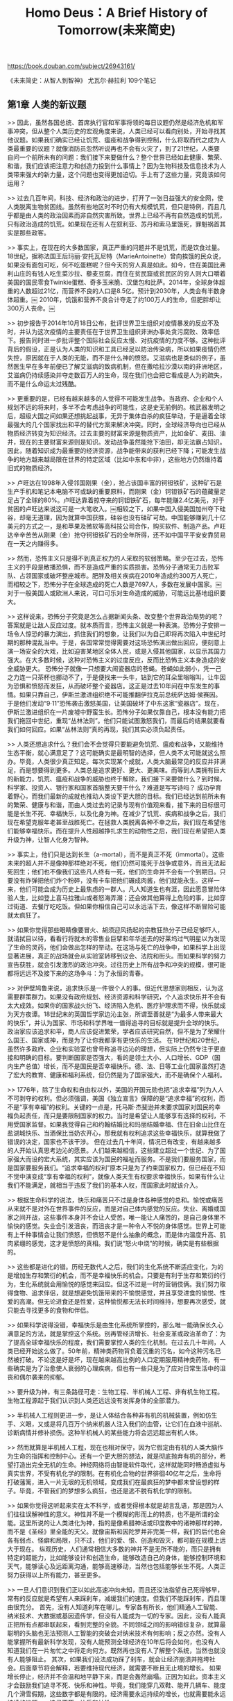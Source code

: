 #+title: Homo Deus：A Brief History of Tomorrow(未来简史)

https://book.douban.com/subject/26943161/

《未来简史：从智人到智神》
尤瓦尔·赫拉利
109个笔记

** 第1章 人类的新议题

>> 因此，虽然各国总统、首席执行官和军事将领的每日议题仍然是经济危机和军事冲突，但从整个人类历史的宏观角度来说，人类已经可以看向别处，开始寻找其他议题。如果我们确实已经让饥荒、瘟疫和战争得到控制，什么将取而代之成为人类最重要的议题？就像消防员忽然听说再也不会有火灾了，到了21世纪，人类要自问一个前所未有的问题：我们接下来要做什么？整个世界已经如此健康、繁荣、和谐，我们应该把注意力和创造力投到什么事情上？因为生物科技及信息技术为人类带来强大的新力量，这个问题也变得更加迫切。手上有了这些力量，究竟该如何运用？

>> 过去几百年间，科技、经济和政治的进步，打开了一张日益强大的安全网，使人类脱离生物贫困线。虽然有些地区时不时仍有大规模饥荒，但只是特例，而且几乎都是由人类的政治因素而非自然灾害所致。世界上已经不再有自然造成的饥荒，只有政治造成的饥荒。如果现在还有人在叙利亚、苏丹和索马里饿死，罪魁祸首其实是那些政客。

>> 事实上，在现在的大多数国家，真正严重的问题并不是饥荒，而是饮食过量。18世纪，据称法国王后玛丽·安托瓦尼特（MarieAntoinette）曾向挨饿的民众说，如果没有面包可吃，何不吃蛋糕呢？但今天的穷人真是如此。如今，住在美国比弗利山庄的有钱人吃生菜沙拉、藜麦豆腐，而住在贫民窟或贫民区的穷人则大口嚼着美国的国民零食Twinkie蛋糕、奇多玉米脆、汉堡包和比萨。2014年，全球身体超重的人数超过21亿，而营养不良的人口是8.5亿。预计到2030年，人类会有半数身体超重。￼ 2010年，饥饿和营养不良合计夺走了约100万人的生命，但肥胖却让300万人丧命。￼

>> 初步报告于2014年10月18日公布，批评世界卫生组织对疫情暴发的反应不及时，并认为这次疫情的主要责任在于世界卫生组织非洲办事处贪污腐败、效率低下。报告同时进一步批评整个国际社会反应太慢、对抗疫情的力度不够。这种批评背后的假设，正是认为人类的知识和工具已经足以防治传染病，所以如果疫情仍然失控，原因就在于人类的无能，而不是什么神的愤怒。艾滋病也是类似的例子，虽然医生早在多年前便已了解艾滋病的致病机制，但在撒哈拉沙漠以南的非洲地区，艾滋病仍持续感染并夺走数百万人的生命，现在我们也会把它看成是人为的疏失，而不是什么命运太过残酷。

>> 更重要的是，已经有越来越多的人觉得不可能发生战争。当政府、企业和个人规划不远的将来时，多半不会考虑战争的可能性，这是史无前例的。核武器发明之后，超级大国之间如果还想挑起战事，无异于集体自杀的疯狂举动，于是逼着全球最强大的几个国家找出和平的替代方案来解决冲突。同时，全球经济导向也已经从物质经济转变为知识经济。过去主要的财富来源是物质资产，比如金矿、麦田、油井，现在的主要财富来源则是知识。发动战争虽然能抢下油田，却无法霸占知识。因此，随着知识成为最重要的经济资源，战争能带来的获利已经下降；可能发生战争的地方越来越局限在世界的特定区域（比如中东和中非），这些地方仍然维持着旧式的物质经济。

>> 卢旺达在1998年入侵邻国刚果（金），抢占该国丰富的钶钽铁矿，这种矿石是生产手机和笔记本电脑不可或缺的重要原料，而刚果（金）钶钽铁矿石的蕴藏量足足占了全球的80%。卢旺达靠着掠夺来的钶钽铁矿石，每年能赚2.4亿美元，对于贫困的卢旺达来说这可是一大笔收入。￼相较之下，如果中国入侵美国加州夺下硅谷，却毫无道理，因为就算中国获胜，硅谷也没有硅矿可劫。中国能够赚到几十亿美元的方式之一，是和苹果及微软等高科技公司合作，购买软件、制造产品。卢旺达辛辛苦苦从刚果（金）抢夺钶钽铁矿石的全年所得，还不如中国平平安安靠贸易在一天之内赚得多。

>> 然而，恐怖主义只是得不到真正权力的人采取的软弱策略。至少在过去，恐怖主义的手段是散播恐惧，而不是造成严重的实质损害。恐怖分子通常无力击败军队、占领国家或破坏整座城市。肥胖及相关疾病在2010年造成约300万人死亡，而相较之下，恐怖分子在全球造成的死亡人数是7697人，多数在发展中国家。￼对于一般美国人或欧洲人来说，可口可乐对生命造成的威胁，可能远比基地组织要大。

>> 这样说来，恐怖分子究竟是怎么占据新闻头条、改变整个世界政治局势的呢？答案就是让敌人反应过度。就本质而言，恐怖主义就是一种表演。恐怖分子安排一场令人惊恐的暴力演出，抓住我们的想象，让我们以为自己即将再次陷入中世纪时期的那种混乱当中。于是，各国常常觉得需要对这场恐怖演出做出回应，便刻意上演一场安全的大戏，比如迫害某地区全体人民，或是入侵其他国家，以显示其国力强大。在大多数时候，这种对恐怖主义的过度反应，反而比恐怖主义本身造成的安全威胁更大。
恐怖分子就像一只想要大闹瓷器店的苍蝇。苍蝇如此弱小，凭一己之力连一只茶杯也挪动不了，于是便找来一头牛，钻到它的耳朵里嗡嗡叫，让牛因为恐惧和愤怒而发狂，从而破坏整个瓷器店。这正是过去10年间在中东发生的事情。如果只靠自己，伊斯兰激进组织绝不可能推翻伊拉克前总统萨达姆·侯赛因。于是他们发动“9·11”恐怖袭击激怒美国，让美国破坏了中东这家“瓷器店”。现在，伊斯兰激进组织在一片废墟中野蛮生长。恐怖分子如果仅靠自己，根本没有能力把我们拖回中世纪，重现“丛林法则”。他们只能试图激怒我们，而最后的结果就要看我们如何回应。如果“丛林法则”真的再现，我们其实必须负起责任。

>> 人类还想追求什么？我们会不会觉得只要能避免饥荒、瘟疫和战争，又能维持生态平衡，就心满意足了？这可能确实是最明智的选择，但人类不太可能就这么照办。毕竟，人类很少真正知足。每次实现某个成就，人类大脑最常见的反应并非满足，而是想要得到更多。人类总是追求更好、更大、更美味。而等到人类拥有巨大的新能力，饥荒、瘟疫和战争的威胁也终于解除，我们接下来要做什么？到时候，科学家、投资人、银行家和国家首脑整天要干什么？难道是写写诗吗？
成功孕育着野心，而我们最新的成就也推动人类设下更大胆的目标。我们已经达到前所未有的繁荣、健康与和谐，而由人类过去的记录与现有价值观来看，接下来的目标很可能是长生不死、幸福快乐，以及化身为神。在减少了饥荒、疾病和战争之后，我们现在希望克服年老甚至战胜死亡。在拯救人类脱离各种不幸之后，我们现在希望他们能够幸福快乐。而在提升人性超越挣扎求生的动物性之后，我们现在希望把人类升级为神，让智人化身为智神。

>> 事实上，他们只是达到长生（a-mortal），而不是真正不死（immortal）。这些未来的超人并不是像神那样绝对不死，他们仍然可能死于战争或意外，而且无法起死回生；他们也不像我们这些凡人终有一死，他们的生命并不会有一个到期日。只要没有炸弹把他们炸个粉碎，没有卡车把他们碾成肉酱，他们就能永生。这样一来，他们可能会成为历史上最焦虑的一群人。凡人知道生也有涯，因此愿意冒险体验人生，比如登上喜马拉雅山或者怒海弄潮；还会做其他算得上危险的事，比如穿过街道、去餐厅吃吃饭。但如果你相信自己可以永远活下去，像这样不断冒险可能就太疯狂了。

>> 如果你觉得那些眼睛像要冒火、胡须迎风扬起的宗教狂热分子已经足够吓人，就请拭目以待，看看行将就木的零售业巨擘和年华逝去的好莱坞过气明星以为发现了生命的灵药，他们会做出怎样的举动。在这场与死亡的战争中，如果科学上出现显著进展，真正的战场就会从实验室转移到议会、法院和街头。而如果科学的努力宣告获胜，就会引发激烈的政治冲突。过往历史上所有战争和冲突的规模，很可能都将远远不及接下来的这场争斗：为了永恒的青春。

>> 对伊壁鸠鲁来说，追求快乐是一件很个人的事。但近代思想家则相反，认为这需要群策群力。如果没有政府规划、经济资源和科学研究，个人追求快乐并不会有太大成效。如果你的国家战火纷飞、经济陷入危机、医疗护理求而不得，快乐就成为天方夜谭。18世纪末的英国哲学家边沁主张，所谓至善就是“为最多人带来最大的快乐”，并认为国家、市场和科学界唯一值得追寻的目标就是提升全球的快乐。政治家应该追求和平，商人应该促进繁荣，学者应该研究自然，但不是为了荣耀什么国王、国家或神，而是为了让你我都享有更快乐的生活。
在19世纪和20世纪，虽然许多政府、企业和实验室也曾号称追寻边沁的理想，但实际上仍然专注于更直接和明确的目标。要判断国家是否强大，看的是领土大小、人口增长、GDP（国内生产总值）增长，而不是国民是否幸福快乐。德、法、日等工业化国家虽然打造了宏大的教育、健康和福利系统，但仍然是为了国家强大，而不是确保个人福利。

>> 1776年，除了生命权和自由权以外，美国的开国元勋也把“追求幸福”列为人人不可剥夺的权利。但必须强调，美国《独立宣言》保障的是“追求幸福”的权利，而不是“享有幸福”的权利。关键的一点是，托马斯·杰斐逊并未要求国家对国民的幸福负起责任，而只是要限制国家的权力。当时是希望让人能够享有选择的权利，不用受国家监督。如果我觉得自己和约翰结婚比和玛丽结婚幸福、住在旧金山比住在盐湖城快乐、当酒保比当奶农开心，那我就有权利追求这些幸福快乐，就算我做了错误的决定，国家也不该干涉。
但在过去几十年间，情况已有改变，有越来越多的人开始认真思考边沁的愿景。人们越来越相信，这些建立超过一个世纪、为了国家强大而设的宏大系统，其实应该为国民的福祉而服务。不是我们要服务国家，而是国家要服务我们。“追求幸福的权利”原本只是为了约束国家权力，但已经在不知不觉中演变成“享有幸福的权利”，就像人类天生有权要求幸福快乐，如果有什么让我们不能满足，就相当于违反了我们的基本人权，而国家此时就该介入。

>> 根据生命科学的说法，快乐和痛苦只不过是身体各种感觉的总和。愉悦或痛苦从来就不是对外在世界事件的反应，而是对自己体内感觉的反应。失业、离婚或国家之间开战，这些事件本身并不会让人受苦。唯一能让人痛苦的，是自己身体里不愉快的感觉。失业会引发沮丧，而沮丧才是一种令人不悦的身体感觉。世界上可能有上千种事情会让我们愤怒，但愤怒不是什么抽象的概念，而是体内温度升高、肌肉紧绷的感觉，这才是愤怒的真相。我们说“怒火中烧”的时候，确实是有些根据的。

>> 这些都是进化的错。历经无数代人之后，我们的生化系统不断适应变化，为的是增加生存和繁衍的机会，而不是幸福快乐的机会。只要是有利于生存和繁衍的行为，生化系统就会用愉悦的感觉来回应。但这不过是一时的营销伎俩。我们努力取得食物、追求伴侣，就是想避免饥饿带来的不愉悦感觉，并且享受进食的愉悦、性爱的高潮。但无论进食还是性爱，这种愉悦都无法长时间维持，想要再次感受，就只能去寻找更多的食物和伴侣。

>> 如果科学说得没错，幸福快乐是由生化系统所掌控的，那么唯一能确保长久心满意足的方法，就是掌控这个系统。别再管经济增长、社会变革或政治革命了：为了提高全球幸福快乐的程度，我们需要掌控人类的生化机制。在过去几十年间，人类已经开始这么做了。50年前，精神类药物背负着沉重的污名，如今这种污名已然被打破。不论这是好是坏，现在越来越高比例的人口定期服用精神类药物，有一些确实是为了治愈使人衰弱的心理疾病，但也有一些只是为了应对日常生活中的沮丧和偶尔袭来的抑郁。

>> 要升级为神，有三条路径可走：生物工程、半机械人工程、非有机生物工程。
生物工程源起于我们认识到人类还远远没有发挥身体的全部潜力。

>> 半机械人工程则更进一步，是让人体结合各种非有机的机械装置，例如仿生手、义眼，又或是将几百万个纳米机器人注入我们的血管，让它们在血液中巡航、诊断病情并修补损伤。这种半机械人的某些能力将会远远超出有机人体。

>> 然而就算是半机械人工程，现在也相对保守，因为它假定由有机的人类大脑作为生命的指挥和控制中心。还有一个更大胆的想法，就是彻底抛弃有机的部分，希望打造出完全无机的生命。神经网络将由智能软件取代，这样就能同时畅游虚拟与真实世界，不受有机化学的限制。在有机化合物的世界徘徊40亿年之后，生命将打破藩篱，进入一片无垠的无机领域，变成我们在最疯狂的梦中都未曾设想的样子。毕竟，不管我们的梦想多么疯狂，也还是逃不脱有机化学的限制。

>> 如果你觉得这听起来实在太不科学，或者觉得根本就是胡言乱语，那是因为人们往往误解神性的意义。神性并不是一个模糊的形而上的特质，也不是所谓的全能。这里所说的让人类进化为神，指的是像希腊神话或印度教中的诸神那样的神，而不是《圣经》里全能的天父。就像宙斯和因陀罗并非完美一样，我们的后代也会各有弱点、怪癖和局限，只不过，他们的爱、恨、创造和毁灭，都可能在规模上远大于现在。
纵观历史，人们通常相信大多数的神并不是无所不能的，而只是拥有特定的超能力，比如能够设计和创造生命，能够改造自己的身体，能够控制环境和天气，能够读心及远距离沟通，能够高速移动，当然也包括能够长生不死。人类正努力获得以上所有能力，甚至更多。

>> 一旦人们意识到我们正以如此高速冲向未知，而且还没法指望自己死得够早，常有的反应就是希望有人来踩刹车，减缓我们的速度。但我们不能踩刹车，而且理由很充分。
首先，没有人知道刹车在哪儿。专家各有所长，他们精通人工智能、纳米技术、大数据或基因遗传学，但没有人能成为一切的专家。因此，没有人能真正把所有点都串联起来，看到完整的全貌。不同领域之间的影响错综复杂，就算最聪明的头脑也无法预测人工智能的突破会对纳米技术有何影响；反之亦然。没有人能掌握所有最新科学发现，没有人能预测全球经济在10年后将会如何，也没有人知道我们在一片匆忙之中将走向何方。既然再也没有人了解整个系统，当然也就没有人能够阻止。
其次，如果我们设法成功踩了刹车，就会让经济崩溃并拖垮社会。后面章节将会解释，若要维持现代经济，就需要不断且无止境的增长。
如果增长停止，经济并不会温和地平静下来，而是会轰然崩塌。正因为如此，资本主义才会鼓励我们追寻不死、快乐和神性。毕竟，我们能穿几双鞋、能开几辆车、能度几个滑雪假期，这些数字都是有限的。经济需要永远持续的增长，也就需要能永远持续的议题——追寻不死、快乐和神性。

>> 而且，既然都做了，为什么不顺便帮孩子再加点儿分？就算对完全健康的人来说，生活已经够辛苦的了，所以如果能让这个小女孩的免疫系统比一般人更强、记忆力比平均水平更高、性格特别开朗，一定会对她有帮助吧？而且，就算你不想对自己的孩子这么做，如果邻居都这么做了怎么办？难道要让孩子输在起跑线上吗？又如果本国政府禁止对婴儿进行基因干预，但某个国家对此毫无限制，于是制造出许多了不起的天才、艺术家和运动员，遥遥领先于全世界，又该怎么办？于是，我们就像这样一小步一小步地走着，等到哪天，就会有孩子的基因类型目录任君选择。

>> 虽然饥荒、瘟疫和战争已经不再普遍，在发展中国家及落后的街区里，仍有几十亿人必须继续面对贫穷、疾病和暴力；然而同时，精英分子可能正要获得永恒的青春、神的能力。这显然并不公平。有人可能会说，只要还有一个孩子死于营养不良，还有一个人死于对抗毒枭的战争，人类就应该专注地解决这些问题。必须等到这些问题真正彻底解决，我们才能把目光转向下一件大事。但历史不是这样发展的。住在宫殿里的人，心中的重要议题永远与住在陋室里的人不同，而就算在21世纪，这一点也不太可能改变。

>> 科学并不只是预测未来。各个领域的学者经常希望拓展人类的视野，因此展现在我们眼前的是全新而未知的未来。历史领域尤其如此。虽然历史学家偶尔也会提出预言（真正实现的很少），但历史研究最重要的目的，其实是让我们意识到一些通常不会考虑的可能性。历史学家研究过去不是为了重复过去，而是为了从中获得解放。

>> 我们每个人都出生在某个特定的历史现实中，受特定的规范和价值观制约，也由独特的经济和政治制度来管理。我们都会觉得自己所处的现实是理所当然的，认为这一切纯属自然、不可避免、无法改变。但我们忘了世界是由一连串的意外事件所创造的，历史不仅塑造了我们的科技、政治和社会，也塑造了我们的思想、恐惧和梦想。“过去”从祖先的坟墓里伸出冰冷的手，掐住我们的脖子，让我们只能看向某个未来的方向。我们从出生那一刻就能感受到这股力量，于是以为这就是自然，是我们不可分割的一部分，也就很少试着挣脱并想象自己的未来还有其他可能性。

>> 研究历史，就是为了挣脱过去的桎梏，让我们能看向不同的方向，并开始注意到前人无法想象或过去不希望我们想象到的可能性。观察让我们走到现在的一连串意外事件，就能了解人类的每个念头和梦想是如何变成现实的，然后我们就能开始以不同的方式思考并编织出不同的梦想。研究历史并不能告诉我们应该如何选择，但至少能给我们提供更多的选项。

>> 同时，草坪也征服了体育界。几千年来，从冰面到沙漠，人类的运动几乎用过所有可能想象到的地表。但在过去两个世纪，足球或网球非常重要的比赛用的都是草地。当然，这是在你有钱的前提下。在里约热内卢的贫民区，巴西足球的下一代还在沙土地上踢着临时的代用球；但到了富裕的郊区，富人的儿子们则是在精心维护的草坪上开心玩耍。

>> 于是，草坪在人们心中成了政治权力、社会地位和经济实力的象征。这也就难怪到了19世纪，新兴中产阶级对草坪也是热烈欢迎。一开始，只有银行家、律师和企业家有钱在自己的私人住所布置这样的奢侈品。等到工业革命使中产阶级扩大，并发明了割草机、自动洒水装置，数百万家庭忽然也能在自家门口种上一片草坪了。于是在美国的郊区，平整漂亮的草坪也从富人阶级的奢侈品转为中产阶级的必需品。
在这之后，郊区的礼拜仪式于是增加了一项。星期天早上做完教堂礼拜，很多人就会悉心修剪家门口的草坪。只要沿着街道走一遭，就能从草坪的大小和维护质量，快速判断出每个家庭的财富和地位。想知道隔壁那户有钱的邻居是不是家里出了问题，再也没有比草坪居然没人管更明显的证据了。除了玉米和小麦之外，草是美国时下最普遍的作物，草坪业（包括植物、肥料、割草机、洒水设备、园丁）每年产值有数十亿美元。

>> 了解了草坪的简短历史，如果现在要设计梦想中的房子，你可能就会再想想究竟要不要有草坪。当然，你还是可以想要一片草坪。然而，你也可以选择甩掉这些欧洲公爵、大资本家甚至辛普森一家给你造成的文化负担，换成日式的枯山水，甚至自己来点儿创新。这正是研究历史最好的理由：不是为了预测未来，而是要摆脱过去，想象另一种命运。当然，我们仍不免受到过去的影响，所以永远不可能得到完全的自由；然而，部分自由总比全无自由要好得多。

** 第2章 人类世

>> 人类祖先并非处心积虑地要消灭猛犸象，而是根本不知道自己的行为会有什么后果。猛犸象等大型动物的灭绝，就进化的时间标准来看十分迅速，但就人类观感而言却是个缓慢的进程。当时人类的寿命不过七八十年，但猛犸象的整个灭绝过程却花了几个世纪。远古的智人可能压根儿就没注意到，每年猎一次猛犸象、每次只猎两三头，竟然会让这些毛茸茸的巨兽就此灭绝。大不了可能某位怀旧的老人家告诉族里的年轻人：“我年轻的时候，猛犸象可比现在多得多啊，乳齿象和大角鹿也一样。当然，那时候的部落酋长也比较诚实，小孩也比较敬老尊贤。”

>> 不幸的是，人类却用各种方式给家畜带来无尽苦难，但同时又能确保家畜永续生存繁衍。这个问题的根源在于，家畜仍然保留着野生动物的种种生理、情感和社交需求，但这对人类的农场来说毫无意义。农民常常无视这些需求，而且不会因此在经济上付出任何代价。动物被锁在狭小的笼子里，角和尾巴被割去剪掉，母幼骨肉分离，而且被有选择地养出畸形。这些动物饱受痛苦，但仍然继续生存繁衍。
这种做法岂不是违反了自然选择最基本的原则？进化论认为，所有本能、冲动、情感的进化都只有一个目的：生存和繁衍。如果是这样，看到家畜这样生生不息，岂不是证明所有需求都得到了满足？猪真的有生存和繁衍之外的“需求”吗？


>> 要把基因传递给下一代，只解决生存问题还不够，还要解决繁衍问题，而这也取决于概率计算。自然选择进化出喜好和厌恶的反应，作为评估繁衍机会的快速算法。美丽的外表意味着成功繁衍后代的概率高。如果有位女人看到某位男人，会想：“哇！他真帅！”雌孔雀看到雄孔雀心想：“我的老天！瞧瞧那尾羽！”这其实都是类似自助饮料机在做的事。光线一从男性身体反射到女性的视网膜上，这几百万年进化而成的无比强大的算法就开始运作了，几毫秒以内，就已经将男性外貌的各种小线索转换为繁衍概率，并得出结论：“这很有可能是个非常健康、有生育能力的男性，有优良的基因。如果我和他交配，我的后代也很可能拥有健康的身体、良好的基因。”当然，这项结论并不会用文字或数字表达出来，而是化成熊熊欲火在体内燃烧。对于雌孔雀或是大多数女性来说，这并不是用纸笔来做的计算，而是一种“感觉”。


>> 狩猎采集者并不觉得自己比其他生物高级，原因就在于他们很少意识到自己会对生态系统造成影响。当时典型的部落大概只有几十人，部落周围却有几千只野生动物，部落能否存活，有赖于理解和尊重这些动物的欲望。负责找食物的人要不断问自己，野鹿想做什么？狮子又会想要什么？否则他们就捕不到鹿，也逃不过狮子的利爪。
但农民却与此相反，他们住在一个由人类梦想及思想控制和塑造的世界。虽然人类仍然逃不脱强大恐怖的天灾（例如台风和地震），但已经不再那么依赖其他动物的想法了。农场上的小伙子很早就懂得怎么骑马、给牛套上犁、鞭打倔强的驴子，以及把羊赶去吃草。每天这样过日子，很容易就会认为这一定是某种自然秩序，或是上天的旨意。

>> 现代科学和工业的兴起，带来了人与动物关系的第二次革命。在农业革命中，人类已经删去了动植物的台词，让泛灵论的这出大戏只剩下人类与神之间的对话。而到了科学革命，连诸神的台词也被删去。现在，整个世界已经成了独角戏。人类独自站在空荡荡的舞台中间自言自语，不用和任何其他角色谈判妥协，不但得到无上的权力，而且不用负担任何义务。破解了物理学、化学和生物学无声的法则之后，现在人类在这些领域可以为所欲为。
远古的猎人到草原上狩猎，会要求野牛的协助，而野牛也有求于猎人。远古的农民希望奶牛产出更多奶，会祈求神的协助，而神也会向农民开出条件。但在雀巢公司的研发部门，穿着白色实验室制服的研发人员想提升奶牛的产奶量，他们的做法是研究遗传基因，而基因不会向他们要求任何回报。
只不过，正如猎人和农民各有自己的神话，研发人员其实也有一套他们相信的神话。他们最有名的神话其实就是无耻地抄袭了知识树和伊甸园的传说，只是把地点搬到英格兰林肯郡的伍尔索普庄园（Woolsthorpe Manor）。根据这个神话，有个牛顿坐在一棵苹果树下，而一颗成熟的苹果就这么掉在他头上。牛顿开始想着，为什么苹果是直直落下，而不是往旁边掉或是向上飞？这个疑问让他发现了万有引力和牛顿运动定律。

>> 然而，一旦现代科学揭开流行病、病原体和抗生素的秘密，工业化的鸡舍、牛栏、猪圈也就成为可能。靠着疫苗、药物、激素、杀虫剂、中央空调系统、自动喂食装置，现在我们能把成千上万的猪、牛、鸡塞进整齐划一的狭小笼子里，用前所未有的效率生产猪肉、牛奶和鸡蛋。
而近年来，随着人类开始重新思考人与动物的关系，这样的做法开始招致越来越多的批评。忽然之间，我们对于所谓低等生物的命运有了前所未有的兴趣，或许也是因为自己快要变成低等生物了？如果计算机程序拥有了超乎人类的智慧、前所未有的能力，我们会不会认为这些程序比人类更重要？举例来说，人工智能会不会利用人类，甚至为了它自身的需求和欲望而杀死人类？如果你认为就算计算机的智能和力量都远超人类，这种事情还是万万不可，那么究竟是什么道理，让人类可以利用或屠杀猪？难道除了有更高的智慧、更大的能力之外，人类还有什么特殊之处让我们与猪、鸡、黑猩猩和计算机程序有所不同？如果觉得人类确实特殊，那么这种特殊究竟从何而来？我们又怎么能够肯定，人工智能永远无法拥有这种特殊之处？而如果觉得人类并不特殊，那么等到计算机超越了人类的智能和力量，又有什么理由说人类生命有特殊价值呢？究竟，人类最早是怎么变得如此聪明、强大的？而非人类的实体又有多大可能将会超过我们？

** 第3章 人类的特质

>> 相对论不会让什么人生气，是因为它并不抵触我们宝贵的信仰。空间和时间究竟是绝对的还是相对的，大多数人压根儿就不在乎。如果你说空间和时间可以弯曲，好啊，请自便。弯就弯吧，关我什么事呢？但相较之下，达尔文却会让我们失去灵魂。如果真去理解进化论，就会发现没有灵魂这件事，而这个想法不只会惊吓到虔诚的基督徒或穆斯林，还会吓到许多一般人。虽然他们不见得有任何明确的宗教信仰，但仍希望每个人都有个一生不变的个人本质，甚至在死后也能保存完好。

>> 字面来看，英文的“individual”（个体、个人）指的就是无法（in-）再分割（divide）的东西。于是，说自己是个“in-dividual”，也就是说我是个完整的个体，而不是由几个独立部分形成的集合。据说这种不可分割的本质就算随着时间过去，也能不增不减、保持原样。我的身体和大脑会不断变化，比如神经元会放电、激素会分泌、肌肉会收缩；我的性格、期望和关系从来不会静止不变，几年或几十年后很有可能完全不同。然而，在一切的最深处，我从出生到死亡都是同一个人，而且我希望能超越死亡。

>> 到底是哪些意识体验构成了心流？主观体验有两个基本特征：感觉和欲望。之所以说机器人和计算机没有意识，是因为虽然它们能力强大，却没有感觉，也没有欲望。机器人可能有电能传感器，在电池快没电时向中央处理器发出信号，让机器人移向插座，自己插上插头充电。但在整个过程中，机器人不会有什么感觉。相对的，快要耗尽能量的人类则会感觉饥饿，渴望停止这种不愉快的感觉。正因为如此，我们才会说人类是有意识的生物，而机器人则不然，逼人工作到因为饥饿和疲惫而崩溃是一种罪，而让机器人工作到电池耗尽却没有任何道德问题。

>> 另一种要抛弃心灵和意识概念的做法，则是从否认其实用性入手，而不是去否认它们的存在。包括丹尼尔·丹尼特和斯坦尼斯拉斯·德哈纳（Stanislas Dehaene）在内的一些科学家，认为所有相关问题都可以从研究大脑活动来解答，完全用不到主观体验的概念。这样一来，科学家就可以再也不必用到“心灵”“意识”和“主观体验”这几个词了。然而到下面的章节我们就会看到，现代政治和道德就是建筑在主观体验的概念之上的，而且讲到各种道德上的困境，很难只用大脑活动的说法来圆满解决。举例来说，虐待或强奸有什么错？如果从纯粹的神经学角度来看，一个人遭到虐待或强奸，不过是脑中出现某些生化反应，某些电子信号从一些神经元传到另一些神经元而已。这有什么关系呢？大多数现代人之所以对虐待和强奸有道德上的质疑，正是因为其中涉及主观体验。如果哪个科学家说主观体验无关紧要，他们面临的挑战就是要在不引用主观体验的情况下，解释为什么虐待或强奸是错的。

>> 图灵测试由英国数学家阿兰·图灵于1950年发明，图灵可以说是计算机时代的奠基者之一。他也是一个同性恋，但当时同性恋在英国属于违法，于是他在1952年被判犯有同性恋行为，并被迫接受化学阉割。两年后，他自杀身亡。图灵测试其实就是复制了每个同性恋男子在1950年英国必须通过的日常测试：你能装成一个异性恋吗？图灵从自己的个人经验就知道，你究竟是谁根本不重要，重要的是别人对你的看法。而根据图灵的看法，未来的计算机就像20世纪50年代的男同性恋者，计算机究竟有没有意识并不重要，重要的是人类会怎么想。

>> 治疗精神疾病的药物就是为了诱发改变，而且不只是改变人类的行为，更要改变人类的感觉。客户找到心理医生，说：“医生，想想办法让我别这么抑郁吧。”他们不是让医生用机械刺激使他们就算心情低落仍然动作灵敏，而是要感觉很开心。如果制药厂觉得用大鼠做实验有助于开发这样的神奇药丸，只有一种可能，就是他们认定了大鼠的行为也带有人类的情感。事实上，这正是各家精神医学实验室认同的前提。

>> 而且，就算桑蒂诺不记得过去，也不会想象未来，难道这就代表它缺乏自我意识吗？毕竟，如果有个人既不忙着回忆过去，也不赶着梦想未来，我们还是会认定他有自我意识。举例来说，妈妈看到自己刚会走路的小宝贝要晃到大马路上了，她可不会先想想过去还是未来，而是会像那头母象一样冲过去救孩子。这种时候，为什么我们不会把对大象的那一套拿来用在她身上，说“妈妈赶去救孩子脱离危险时，其实没有任何自我意识，只是一时的冲动”？
同样，想想年轻情侣第一次约会热吻、士兵冲入猛烈炮火抢救受伤的战友、艺术家激情落笔绘出杰作，这些人都不可能忽然暂停，思考一下过去和未来，但难道这就意味着他们缺乏自我意识，而且比不上那些吹嘘着自己的过去成就和未来计划的政客选举演说？

>> 看来不然，因为翻阅历史，个人的智力和制作工具的能力与人类物种的能力提升并没有直接关系。两万年前的一般智人，智力和制作工具的能力可能都要超过一般现代人的水平。现代学校和雇主虽然经常会测试我们的能力倾向，但不管测出来结果多差，福利国家仍然会保障个人的基本需求。而在石器时代，自然选择会每天24小时测试你，而且在数不尽的测试中，只要有一项不过关，你就可能立刻毙命。然而，虽然我们石器时代祖先制作工具的能力更优秀、头脑更清晰、感觉更敏锐，但两万年前的人类仍然比今天弱小得多。

>> 在这两万年间，人类从原本用石矛头的长矛来猎杀猛犸象，进化到能制造宇宙飞船探索太阳系，并不是因为人的双手变得更灵巧了，也不是因为大脑进化得更大了（事实上，现代人的大脑似乎还小了一些）；￼我们征服世界的关键因素，其实在于让许多人类团结起来的能力。￼如今人类完全主宰地球，并不是因为单个人比单个黑猩猩或狼更聪明，或是手指更灵巧，而是地球上只有智人这个物种能够大规模而灵活地合作。智力和制造工具当然非常重要，但如果人类还没学会如何大规模灵活合作，大脑再聪明、手脚再灵活，到现在也仍然是在敲燧石，而不是撞击铀原子。
如果说合作是关键，那么蚂蚁和蜜蜂早于人类几百万年就已经学会了集体合作，为什么没能早早统治人类？原因在于它们的合作缺乏灵活性。蜜蜂的合作虽然非常复杂，但它们无法在一夜之间彻底改造其社会制度。举例来说，如果蜂巢面临突如其来的威胁或机会，蜜蜂并没有办法把蜂后送上断头台，改制为蜜蜂共和国。

>> 历史已经提供充分证据，点出大规模合作的极端重要性。胜利几乎永远属于合作更顺畅的一方；这不只适用于人与动物的争斗，也适用于人与人之间的冲突。因此，罗马之所以征服希腊，不是因为罗马人的脑子更大或制造工具的技术更先进，而是因为他们的合作更有效。纵观历史，纪律严明的军队就是能击败散兵游勇，志同道合的精英就是能主导无序大众。例如在1914年，为数仅300万的俄国贵族、官员和商人就能作威作福，控制超过1.8亿农民和工人。俄国精英熟知如何合作守卫其共同利益，但那1.8亿平民却无法有效动员。事实上，那些精英有一大部分的努力重点，正是要确保这1.8亿底层民众无法学会合作。

>> 最后通牒博弈影响深远，不仅动摇了古典经济学理论，也建立起近几十年最重要的一项经济学发现：智人的行事并不是依照冷冰冰的数学逻辑，而是根据有温度的社交逻辑。我们受情感控制。如前文所说，这些情感实际上都是非常复杂的算法，反映出远古狩猎采集部落的社会机制。如果在3万年前我帮你抓了一只野鸡，你却只分给我一只鸡翅，我可不会对自己说：“还有一只鸡翅，总比什么都没有好。”我的进化算法就会快速运转，让肾上腺素和睪酮流向全身、血液沸腾，然后在地上重重一跺脚，发出怒吼。短期来说，我可能得饿肚子回来，甚至还会挨上一两拳。但长期来说这是有好处的，因为你以后别想再坑我。我们会拒绝不公平的方案，因为如果在石器时代，温和接受一切要求就只能等死。

>> 这个滑稽的实验（可以上YouTube观看）和最后通牒博弈，让很多人以为灵长类动物就是天生有道德观，而平等是种普遍、永恒的价值取向。人类天生就是平等主义者，而不平等的社会必会招致怨恨和不满，绝不可能运作顺畅。
真是这样吗？这些理论应用在黑猩猩、卷尾猴和小型狩猎采集部落或许很合适。在实验室里对一小群人做测试，也不会有什么问题。然而，一旦观察芸芸众生的行为，就会看到一个全然不同的现实。大多数的人类王国和帝国都极度不平等，但其中许多国家的稳定和效率却好得出奇。在古埃及，法老王可以躺在舒适的垫子上，住的是凉爽而豪华的宫殿，穿的是金凉鞋和镶满宝石的外衣，由美丽的女仆剥好甜甜的葡萄放进他嘴里。通过敞开的窗户，他可以看到农民在田里工作，穿的是肮脏的破衣服，头上顶着无情的太阳，回家能有一根黄瓜吃就已经是天大的幸福。然而，农民很少起身反抗。

>> 这样的威胁和承诺通常都能成功创造稳定的阶级制度和民众合作网络，但前提是民众相信自己是在顺应不可避免的自然法则，或是神的旨意，而不只是听命于另一个人。所有的大规模人类合作，到头来都是基于我们想象的秩序。这一套又一套的规矩，虽然只存在于我们的想象之中，我们却会认为这就像重力一样真实而不可侵犯。“向天神献上十头牛，就会下雨；孝顺父母，就会上天堂；如果不相信我说的话，你就会下地狱。”只要智人住在相信同样一套故事的地方，就会遵守一样的规矩，于是不仅很容易预测陌生人会有什么行为，也很方便组织大规模合作的网络。智人也常常用可见的标记（例如头巾、胡子或西装）来代表“你可以信任我，因为我跟你信的故事是一样的”。但我们那些黑猩猩堂兄弟无法创造并传播这样的故事，因此无法大规模合作。

>> 多数人以为，现实只有客观或主观两种，没有第三种可能。于是，只要他们说服自己某件事并非出于自己的主观感受，就贸然认为这件事必然属于客观。如果有那么多人相信上帝，如果钱确实能让世界运转，如果民族主义会发动战争，也会建立帝国，那么这一切一定不只是我个人的主观信念。也就是说，上帝、金钱和国家一定是客观的现实啰？
然而，现实还有第三个层次：互为主体（intersubjective）。这种互为主体的现实，并不是因为个人的信念或感受而存在，而是依靠许多人类的沟通互动而存在。历史上有许多最重要的驱动因素，都具有互为主体的概念。比如金钱并没有客观价值，1美元不能吃、不能喝，也不能拿来穿。但只要有几十亿人都相信它的价值，你就可以拿它来买吃的、买喝的、买穿的。如果有位面包师忽然不再相信美元了，不愿意让我用这张绿色的纸换他的面包，也没什么关系，只要再走几条街，就有另一家超市可买。然而，如果超市的收银员、市场的小贩、购物商场的销售员一律拒绝接受这张纸，美元就会失去价值。当然，这些绿色的纸张还是存在，但它们已经再无用处。

>> 能够创造出互为主体的实体，这种能力不仅让人与其他动物有所不同，也让人文科学与生命科学出现分歧。历史学家希望了解神、国家这种互为主体的实体如何发展，但生物学家很难认同这类事物的存在。有些人认为，如果我们能解开遗传密码、弄明白大脑里的每个神经元，就能知道人类所有的秘密。毕竟，如果人类没有灵魂，如果所有思想、情感和感觉都只是生化算法，那么为什么生物学无法解释人类社会的变幻莫测？从这个角度来看，十字军东征就是由进化压力导致的领土争端，而英格兰骑士前往圣地征伐萨拉丁，其实就像一个狼群想抢下隔壁狼群的势力范围。
相反，人文科学强调互为主体的实体，认为其重要性不亚于激素和神经元。要用历史的方式思考，也就意味着要给想象中的故事赋予实际的力量。当然，历史学家不会忽视气候变化和基因突变等客观因素，但他们更重视那些人们发明并信以为真的故事。朝鲜与韩国之所以如此不同，并不是因为平壤居民和首尔居民基因不同，也不是因为北边气候较冷，山较多，而是因为南北双方相信的是截然不同的两套故事。

** 第4章 虚构的力量

>> 了21世纪，新科技可能会让这些虚构故事更为强大。为了了解我们的未来，就必须回顾耶稣基督、法兰西共和国和苹果公司等的故事，看看它们究竟如何得到了如此强大的力量。人类认为自己创造了历史，但历史其实是围绕着各种虚构故事展开的。单一人类个体的基本能力，从石器时代以来并没有多大改变，真要说有什么改变，也可能只是在衰退。但是各种虚构故事的力量在增强，它们推动了历史，让我们从石器时代走到了硅时代。

>> 神不会死，也没有后代争夺遗产，于是就累积了越来越多的财富和权力。越来越多的苏美尔人发现自己成了神的员工，拿着神的贷款，种着神的土地，也向神纳税。就像现在有人是谷歌公司的员工，有人是微软公司的员工；在古代的乌鲁克，可能某个人是水神恩基的雇员，而他的邻居则在伊南娜（Inanna）女神的手下。恩基和伊南娜的神庙刻画了乌鲁克的地平线，神的标志也出现在建筑物、商品和衣服上。对苏美尔人而言，恩基和伊南娜再真实不过了，就像我们眼中的谷歌和微软一样真实。与先前石器时代的鬼魂和神灵相比，苏美尔的神已经是非常强大的实体。

>> 如果苏美尔的诸神让我们想起现代公司的品牌，那么像法老这种“活神”就像是现代的个人品牌，如埃尔维斯·普雷斯利（Elvis Presley，猫王）、麦当娜（Madonna）或贾斯汀·比伯（Justin Bieber）。和法老一样，猫王有着生物的躯体，也有着生物的需求、欲望和情感，猫王得吃、得喝，也得睡。但猫王绝不只是一个生物体而已，他也像法老一样，是一个故事、一个神话和一个品牌，因此，品牌的价值要远高于生物体的价值。在猫王的一生中，这个品牌通过卖唱片、门票、海报和版权赚了数百万美元。但在所有的必要工作里，只有一小部分真正需要猫王这个生物体，绝大多数都是由经纪人、律师、制作人和秘书组成的团队完成。因此，就算生物的猫王已然去世，这个品牌仍然可以运转。即使到今天，歌迷还是可以购买猫王的海报和专辑，广播电台还要支付播放版税，每年也还是有超过50万的歌迷如朝圣般涌向田纳西州孟菲斯的猫王家宅——雅园（Graceland）。

>> 虽然从文字历史中处处可见这样的悲剧，但对于更有效率的行政管理来说还是利大于弊，至少从政府的角度看来是如此。没有统治者能够抵挡得住文字改变现实的诱惑，而如果因此导致灾难，补救的办法似乎也就是写出更多的备忘录，发布更多的准则、告示和命令。
我们可能觉得书面文字只是用来温和地描述现实，但它却逐渐变得威力无穷，因为它能够重塑现实。如果官方报告与客观现实有所冲突，最后让步的往往是现实。只要和税务机关、教育体系或其他烦冗的官僚机构打过交道，你就知道几乎没人在意真相，表格上写的反而才更重要。

>> 现代教育系统也有许多现实向文字低头的例子。如果我要量自己桌子的宽度，要用哪个度量衡单位无关紧要。不管它是200厘米还是78.74英寸，桌子的宽度并不会有所改变。但如果是官僚体系要衡量人的时候，用哪个标准差别就很大了。学校一旦开始用说一不二的分数来评估学生，数百万学生和教师的生活就会发生戏剧性的变化。分数是历史相对晚一些的发明。狩猎采集者从来不需要用标记来评估自己的成就，甚至在农业革命几千年后，也很少有教育机构会使用精确的分数。到了年终，某个中世纪的补鞋学徒并不会收到一张纸，说他的鞋带技术拿了个A，但鞋扣技术只有C–。在莎士比亚时代，牛津大学的毕业生离开学校时只有两种可能，即拿到学位或是没拿到学位，没人想过要给某个学生74分、另一个学生88分这种事。￼

>> 虚构故事能让人类更容易合作，但代价在于，这些虚构故事同时也会决定我们合作的目标。因此，我们可能拥有非常复杂的合作制度，却只是为了服务于虚构的目标和利益。这样一来，虽然整个制度看起来运转良好，但出发点可能只是这个制度的标准。

>> 法老时代的埃及是当时最强大的王国，但对于底层的农民来说，强大的国力只代表着他们要缴税、要服劳役，并不代表能得到医疗或社会保障服务。
此等缺憾并非埃及独有。无论是中国历代、伊斯兰帝国还是欧洲各个王国，虽然都是成就斐然，但就算到了公元1850年，一般人的生活比起远古狩猎采集者仍然不见得更好，而且实际上可能更糟。1850年，不管是中国的农民还是曼彻斯特工厂里的劳工，工时都比狩猎采集者更长，工作对身体的负担更重，对心理的压力也更大；他们的饮食比远古更不均衡，卫生条件更为落后，而传染病则更为常见。

>> 人类合作网络评价自我时，常常用的就是自己发明的标准，屡获好评也就毫不意外。特别是以虚构实体之名（例如神、国家和公司）而建立的人类网络，自然也就是从虚构实体的角度来判断是否成功。这样一来，宗教的成功就在于信众彻底遵循神的旨意，国家的成功就在于提升国家的利益，企业的成功就在于钱财滚滚而来。
因此，评价任何人类网络的历史时，建议可以经常暂停一下，改从真实实体的视角来看待事物。怎么知道某个实体是否真实？答案很简单，只要问问自己“它是否会感觉痛苦”就行了。放火烧了宙斯的神庙，宙斯并不会感觉痛苦；欧元贬值，欧元不会感觉痛苦；银行破产，银行不会感觉痛苦；国家在战争中遭到失败，国家也不会真正感觉痛苦。这些实体，都只是比喻。然而，如果是士兵在战争中受伤，他确实会感觉痛苦；饥饿的农民没有食物可吃，会感觉痛苦；母牛被迫与新生小牛分离，会感觉痛苦。这些实体，则属于真实。

** 第5章 科学与宗教之争

>> 自由主义者或其他现代信仰的追随者并不喜欢自己相信的系统被称为宗教，原因就在于他们总觉得宗教就是迷信以及对超自然力量的信仰。如果你说他们是宗教信徒，他们可能会觉得你在指责他们盲目地做着白日梦。但事实上，这种说法只意味着他们相信某些道德法则系统，认为这些法则虽然不是人类发明的，但人类仍然需要遵守。据我们所知，所有人类社会都有此类信仰。每个社会都会告诉其成员，他们必须服从一些高于人类的道德法则；而如果违反这些法则，就会导致灾难。

>> 为什么说这样的过程有“灵性”？这是古代二元论宗教的遗产。二元论相信有两个神，一善一恶，善神创造了纯洁而永恒的灵魂，住在一个灵性而充满幸福的世界；恶神（有时称为撒旦）则创造了另一个由物质构成的世界。撒旦不知道怎样才能让自己创造的事物永续，因此在物质的世界里，一切终将腐败瓦解。为了将自己创造的瑕疵品赋予生命，撒旦就会诱惑来自纯洁灵性世界的灵魂，再将灵魂关在物质的身体里，这就成了人：一个美好而灵性的灵魂，被困在邪恶而物质的身体里。而由于灵魂的监狱（也就是身体）会衰老死亡，撒旦就必须不断用各种肉体的欢愉来诱惑灵魂，其中最重要的就是食物、性和权力。等到身体终于回归尘土、让灵魂有机会逃回灵性世界时，对肉体欢愉的渴望就会诱惑它再次回到另一个物质的身体里。于是，灵魂就这样从一个身体转移到另一个身体，虚耗光阴，追求食物、性和权力。

>> 这种旅程与宗教有根本的差异，因为宗教要巩固世俗秩序，但灵性要逃离世俗秩序。通常，灵性的流浪者最重要的义务之一，就是挑战各大宗教的信仰和惯例。佛教禅宗就曾说“逢佛杀佛”，讲的是在灵性的道路上，如果发现佛教已经落入僵化、固定的窠臼，就必须连这些一起摆脱。
对宗教来说，灵性是一种危险的威胁。宗教通常会努力避免信众踏上追求灵性之旅，而许多宗教系统所面对的挑战也不是来自那些追求食物、性和权力的普通人，而是来自那些追求灵性和真实、无法用陈词滥调打发的人。正因为如此，推动新教徒反抗天主教会权威的，并非坚持享乐主义的无神论者，而是一个虔诚而苦修的修士——马丁·路德。路德对于生命有许多存在主义的疑惑，希望得到解答，而且他拒绝接受教会用各种礼仪、仪式和契约给出的答案。

>> 从历史的观点来看，灵性之旅总是以悲剧收场，因为这是一条孤独的道路，只适合个人，而不适合整个社会。人类要合作，就不能只有问题，而是需要坚定的答案。推倒某些荒谬的宗教制度，往往又促成了新的宗教制度的建立。这种事情曾发生在二元论者身上，他们的灵性之旅就变成了新的宗教制度的建立；这种事情也发生在马丁·路德身上，他挑战了天主教会的法则、制度和仪式后，却发现自己正在写下新的法则、建立新的制度、发明新的仪式；甚至连佛陀和耶稣也未能幸免，在坚持追求真理的路上，他们颠覆了传统印度教和犹太教的法则、仪式和制度，但到头来，以他们之名却建立起更多的法则、仪式和制度。

>> 更重要的是，科学如果想要打造出可行的人类制度，必然需要宗教协助。虽然科学家能够研究世界如何运转，却没有科学方法告诉我们人类该做些什么。科学告诉我们，人类没有氧气就无法生存，然而，我们是否能用窒息来处死罪犯呢？能够回答这种问题的并非科学，唯有宗教。

>> 宗教最在乎的其实是秩序，宗教的目的就是创造和维持社会结构；而科学最在乎的则是力量，科学的目的是通过研究得到力量，以治疗疾病、征伐作战、生产食物。就个人而言，科学家和神职人员可能很在意真理；但就整体而言，科学和宗教对真理的喜好远不及秩序和力量。因此，两者一拍即合。对于真理毫不妥协的追求，其实是一次灵性之旅，在宗教或科学机构之内却很少见。
因此，对于现代历史更准确的一种看法，其实是科学与特定宗教（也就是人文主义）达成协议的过程。现代社会相信人文主义教条，而科学的用途不是为了质疑这些教条，而是为了实现这些教条。就算在21世纪，也不太可能有纯粹的科学理论取代人文主义教条，但让两者目前携手同行的契约可能会瓦解，取而代之的是科学与其他后人文主义宗教之间截然不同的契约。

** 第6章 与“现代”的契约

>> 如果发生什么可怕的事，比如战争、瘟疫或干旱，大家还是能安慰自己说：“我们都是在一场宇宙大戏里扮演着自己的角色，这一切都是神或自然法则的旨意。虽然我们不知道脚本，但可以放心，一切事情的发生都有其目的。就算是可怕的战争、瘟疫或干旱，也都是某个更伟大计划里的场景。而且，我们知道这位剧作家值得信赖，故事的最后一定有个美好而有意义的结局。因此，就算发生了战争、瘟疫或干旱，也都是为了最后的美好结局；就算现在看不到，来世总会等到的。”

>> 现代文化则不再相信有这种伟大宇宙计划的存在。我们并不是活在超脱日常生活的戏剧之中，生活没有剧本、没有剧作家、没有导演、没有制片人，而且，也没有意义。就我们目前最先进的科学所知，整个宇宙就是个盲目而没有目的的过程，充满各种杂音和愤怒，但这些都毫无意义。我们只是在一个行星上占据着再小不过的一点位置，存在着再短不过的一段时间，如麦克白所说的那个可悲演员，在台上得意或失意了一会儿，就再也悄无声息。

>> 投入更多研究资金，就能促进技术突破、加速科技进步。新科技会促进经济增长，而经济增长又能为科学研究投入更多资金。时间每过去10年，我们就能享受到更充足的食物、更快速的交通工具和更有效的药物。总有一天，我们会累积足够多的知识和先进的技术，也能够发明各种灵丹妙药，让人青春永驻、快乐幸福，而且这一切将不会有什么神灵前来阻挡。
于是，这份现代契约对人类形成巨大的诱惑，但也伴随着巨大的威胁。“无所不能”似乎唾手可得，但在我们脚下却有一个完全虚无的深渊。具体而言，现代生活就是在一个没有意义的宇宙里不断追求更多的力量。现代文化的力量是历史上最强的力量，而且还在不停研究、发明、发现与增长。同时，现代文化也比以往任何文化感受到了更大的存在性焦虑。

>> 相反，现代性的理念基础是：经济增长不仅有可能，而且还绝对必要。虽然祈祷、行善和冥想能带来心灵的安慰和启发，但想解决饥荒、瘟疫和战争等问题，唯一的方法就是增长。“现代性”的基本信条可以总结为一个简单的想法：“如果想解决问题，可能就需要拥有更多；为了拥有更多，就要生产更多。”

>> 于是，经济增长就成了几乎所有现代宗教、意识形态和社会运动共同关注的重点。例如，苏联雄心勃勃的五年计划对增长的迷恋丝毫不亚于美国的强盗资本家；基督徒和穆斯林都相信天堂，只是对于实现路径有所异议；冷战时期美苏两国都相信能够通过经济增长在地球上创造天堂，他们只是对该用什么方法有所异议。
在今天，不论是印度教复兴主义者、虔诚的穆斯林、日本民族主义者还是中国共产党，虽然可能各自宣称不同的价值观和目标，但他们都同样相信，实现这些目标的关键就在于经济增长。例如，虔诚的印度教徒纳伦德拉·莫迪之所以能在2014年当选为印度总理，主要在于他成功促进了家乡古吉拉特邦的经济增长，许多人认为只有他才能让印度低迷的经济起死回生。类似的观点也让伊斯兰主义者雷杰普·塔伊普·埃尔多安自2003年起在土耳其掌权至今。其所属政党名为“正义与发展党”，就是强调对经济发展的承诺，而埃尔多安政府也确实在十多年间维持着令人佩服的经济增长率。
至于日本首相——民族主义者安倍晋三，自2012年上台，承诺将挽救日本沉寂20年的经济困局，其措施大胆而不寻常，有“安倍经济学”之称。
与此同时，中国共产党一方面坚持马列主义，另一方面实践着邓小平的名言：发展才是硬道理；不管白猫黑猫，抓到老鼠就是好猫。简而言之就是：全力以赴推动经济增长。
至于新加坡这个极其务实的城市国家，更进一步实践了这种思维，让部长的薪资与国家GDP挂钩。新加坡经济增长，政府部长就能加薪，仿佛这才是工作唯一的重点。￼

>> 北京的污染状况已经相当严重，有时民众必须避免户外活动，有钱人会花几千美元安装室内空气净化系统，更有一些超级富豪甚至连自家院子都会装上保护设施。2013年，北京的一些贵族学校甚至斥巨资在网球场及运动场地盖起了巨大的圆顶帐篷，其他学校也纷纷跟进。中国空气净化市场发展蓬勃。至于大多数北京居民，自己当然不可能负担得起这样的奢侈品，也无法把孩子送到国际学校。

>> 人类发现自己陷入了双重竞赛。一方面，我们认为必须加快科技进步和经济增长的步伐。10亿中国人和10亿印度人都希望过上像美国中产阶级一样的生活，而如果美国人还是开着SUV（运动型多用途汽车）、逛着购物中心，他们实在找不到有什么理由不去全力追求梦想。另一方面，我们又必须能在生态世界末日前悬崖勒马。每年，处理这种双重竞赛的挑战都会越来越艰巨，因为只要在德里贫民区的居民更接近美国梦一步，都是在把地球进一步推向末日的边缘。

>> 我们责怪自己、责怪老板、责怪贷款、责怪政府、责怪学校，但罪魁祸首其实不是他们，而是这份现代契约，即我们在出生的那一天就已然签字画押的契约。在前现代的世界里，人类就像是在职级系统里的低级别职员，每天只要一打完卡，就只需等着别人去做点什么事；但到了现代，人类自己成了需要承担责任的老板，也就时刻感受到压力。

>> 于是，这份现代契约承诺给我们前所未有的力量，而且也确实实现了，但代价是什么呢？为了换取力量，这份契约要求我们放弃意义。这种令人心寒的要求，人类该如何应对？遵守要求，可能会带来一个黑暗的世界，丧失道德、美学或同理心。但从目前的事实看，人类不仅比过去任何时候都更有力量，而且也更为和平，合作也更为愉快。人类是怎么做到的？在一个没有神、没有天堂、没有地狱的世界上，道德、美丽甚至同理心，是如何保存下来并且发展蓬勃的呢？

** 第7章 人文主义革命

>> 正是人文主义，让人类摆脱了人生无意义、存在无依据的困境。人文主义这个革命性的新教条，在过去几个世纪征服了世界。人文主义宗教崇拜人性，期望由“人类”来扮演上帝在基督教或真主在伊斯兰教中扮演的角色，或自然法则在佛教和道教中扮演的角色。传统认为，是伟大的宇宙计划为人类生活带来了意义，但人文主义让角色逆转，认为是人类体验为宇宙赋予了意义。根据人文主义的观点，人类必须从自己的内在体验找出意义，而且不仅是自己的意义，更是整个宇宙的意义。这是人文主义的主要训诫：为无意义的世界创造意义。

>> 虽然当时人们已经普遍认为人类确实享有独特的能力和机会，但同时认为人类就是一种无知和堕落的生物，如果没有外力监督指导，就不可能理解永恒的真理，只会沉溺在一时的感官享受及世俗幻象之中。中世纪的思想家还指出人类不免一死，各种观点和感受会如风般易逝。人们在今天全心爱着某样东西，明天就可能会厌恶，等到下周，甚至连自己也已过世、深埋地底。因此，任何根据人类观念生出的意义，都必然是脆弱而短暂的。这么说来，如果要讲绝对的真理、生命和宇宙的意义，就必须依据某种高于人类的来源制定的永恒法则。
根据这个观点，神不仅成了意义的本源，也成了权威的本源。意义和权威始终携手共进。那些判断我们的行为究竟属于好坏、对错、美丑等意义的人，也会获得权威，能告诉我们该如何思考和行动。

>> 我们的感受不仅能提供个人生活中的意义，也能为社会和政治程序提供意义。当想知道该由谁来统治国家、采用何种外交政策、使用何种经济手段时，我们不会从古籍经典里找答案，也不会只听教皇或诺贝尔奖委员会的命令。相反，大多数国家都用民主选举的方式，聆听人民对当前事务的看法。我们相信选民能做出最好的选择，而个人的自由意志选择正是最终的政治权威。
然而，选民又怎么知道该选谁？至少在理论上，选民要探寻自己内心最深处的感受，顺心而为，但这并不容易。想要触碰到自己真正的感受，就得先过滤掉那些没有意义的宣传口号、无耻政客无尽的谎言、狡猾名嘴放出的各种烟幕弹，以及被收买的专家提出的貌似专业的看法。先去除掉所有这些喧嚣嘈杂，才能听到自己内心真正的声音。接着，内心真正的声音会在你耳边轻声说“投给卡梅伦”“投给莫迪”或“投给希拉里”，于是你就在票上盖下印记。这就是我们决定该由谁来领导国家的方式。
在中世纪，大家会觉得这种方法实在愚不可及。对于重要的政治决定，怎么可能以无知俗人一时的感觉为判断基础呢？当英格兰在玫瑰战争之后面临分裂时，从来没人提过要用全民公投来解决。哪有可能让每个乡巴佬或妓女都投一票选择兰开斯特或约克？同样，当教皇乌尔班二世（Urban II）发起第一次十字军东征时，从没说这是人民的意愿。这是神的旨意，政治权威从天而降，不是起于凡人之心。

>> 尼采所谓的“上帝已死”，指的就是这个意思。至少在西方，上帝已经成了一个抽象概念，有人接受，有人不接受，但几乎没有什么差别。在中世纪，如果没有上帝，就没有了政治、道德和美学的权威来源，无法判断对错、好坏、美丑。这还得了？相较之下，今天要说自己不信上帝却是再容易不过，因为这并不会让一个人付出任何代价。就算我完全是个无神论者，仍然能够通过内在的体验得到非常丰富的政治、道德和美学价值观。
如果我相信上帝，是因为我选择相信。如果内心让我要信上帝，我就信。我相信是因为自己感觉到了上帝的存在，我的内心告诉我，他就在那里。但如果我不再感觉到上帝的存在，如果我的内心突然告诉我世上没有上帝，我也就不再相信。不管是哪一种，权威的本源都在于我自己的感觉。所以，就算有人说自己信上帝，其实他更信的，是自己内心的声音。

>> 下面，我以5张照片解释人文主义。
- 人文主义政治：选民能做出最好的选择
- 人文主义经济：顾客永远是对的
- 人文主义美学：看的人觉得美，就是美
- 人文主义伦理：感觉对了，就做吧
- 人文主义教育：为自己想

>> 但人文主义提供了另一种选择。等到人类对自己有了足够的信心之后，一个获取伦理知识的新公式出现了：知识=体验×敏感性。如果想知道任何道德问题的答案，我们需要面向自己内心的体验，以最大的敏感性来观察它。在实践中，这意味着追求知识的方法要靠多年的体验累积，并锻炼敏感性，好让我们正确理解这些体验。
体验究竟是什么？体验并不是实证数据，也不是由原子、电磁波、蛋白质或数字组成。体验是一种主观现象，有三个主要成分：知觉、情绪及想法。在任何时刻，我的体验都包括了我的一切知觉（热、愉悦、紧张等），我感觉到的情绪（爱、恐惧、愤怒等），以及一切出现在我脑海中的想法。
敏感性又是什么？敏感性包括两方面：第一，注意到自己的知觉、情绪和想法；第二，允许这些知觉、情绪和想法影响自己。当然，并不是略有风吹草动就反应激烈，重点是要对新的体验持开放态度，允许新的体验改变自己的观点、行为甚至个性。
体验和敏感性会形成一个互相加强的无限循环。没有敏感性，就无法体验任何事物；不体验各种事物，就无法培养敏感性。敏感性并不是能够靠读书或听演讲来培养的抽象能力，而是一个实践技巧，必须在实践中慢慢成熟。

>> 关于茶的这些认识，也可以应用到所有其他美学和伦理知识中。我们并不是一出生就带着良知。在人生旅程上，害人者人恒害之，敬人者人恒敬之。如果我们注意到这一点，道德敏感性就会变得敏锐，这些体验就能提供有价值的道德知识，告诉我们什么是善的、什么是对的，以及自己是怎样的人。
因此，人文主义认为生命就是一种内在的渐进变化过程，靠着体验，让人从无知走向启蒙。人文主义生活的最高目标，就是通过各式智力、情绪及身体体验，充分发展人的知识。19世纪初，建构现代教育系统的重要人物威廉·冯·洪堡（Wilhelm von Humboldt）曾说，存在的目的就是“在生命最广泛的体验中，提炼出智慧”。他还写道：“生命只有一座要征服的高峰——设法体验一切身为人的感觉。”￼这正可作为人文主义者的座右铭。

>> 文化比较这种雷区，自由主义会小心绕开，以免做出政治不正确的失态举动。社会主义是一切交给政党来处理，要找出通过雷区的正确路途。进化人文主义却是开开心心地跳进来，把所有地雷都引爆，享受这场混乱。进化人文主义的第一步，可能就是指出自由主义和社会主义都会画条线把自己和其他动物隔开，直接认定人就是比狼优越，所以人类的音乐比狼嚎更有价值。然而人类也会受到进化力量的影响。正如人比狼优越，某些人类文化也会比其他文化先进。人类的体验也有明确的阶级层次之分，而我们不必对此说抱歉。泰姬陵就是比稻草屋更美，米开朗基罗的大卫像就是比我5岁侄女刚做出的黏土雕像更好，贝多芬谱出的音乐也超越了查克·贝里或刚果雨林的矮人族。看吧，我们就是敢说！

>> 接着，一切都改变了。自由民主从历史的垃圾箱里爬了出来，抖了抖身子，然后征服了世界。事实证明，超市的力量远大于古拉格劳改营。这场闪电战始于南欧，希腊、西班牙和葡萄牙的专制政权崩溃，让位给民主政府。1977年，英迪拉·甘地解除紧急状态，在印度重建民主。20世纪80年代，东亚和拉丁美洲的军事独裁政权也被民主政府取代，例如巴西、阿根廷和韩国。直到80年代末、90年代初，自由主义的浪潮化为一波十足的海啸，冲垮了强大的苏联，让人对于眼前的历史终局怀有更高的期望。经过数十年的失败和挫折，自由主义在冷战中取得决定性的胜利，纵然千疮百孔，还是成了这场人文主义信仰战争最后的赢家。

>> 到头来，为什么马克思和列宁成功，而洪秀全和马赫迪失败？不是因为社会人文主义哲学优于伊斯兰教或基督教神学，而是因为马克思和列宁更努力地理解当代的科技和经济现实，没有忙着研读古代经典或审视预言中的梦想。蒸汽机、铁路、电报和电力造成前所未闻的问题，也带来前所未有的机会。都市无产者形成一个新的阶级，而这些人的体验、需求和希望当然与《圣经》时代的农民大不相同。为了响应这些需求和希望，马克思和列宁研究了蒸汽机如何运作、煤矿如何经营、铁路如何塑造经济，以及电力如何影响政治。
曾有人希望列宁用一句话来定义共产主义。他回答：“共产主义就是苏维埃政权加全国电气化。”没有电力、铁路、无线电，就不会有共产主义。所以，16世纪的俄国不可能建立共产主义政权，因为共产主义需要将信息及资源集中在一个枢纽上。要达到马克思所称“各尽所能、各取所需”的理想，社会就必须让距离遥远的各种产品都能够方便集中及分配，而且整个国家也要能够监控和协调国内所有的活动。

>> 100年前有些曾经最先进的社会主义国家，没有跟上新科技。苏联前领导人勃列日涅夫和古巴前总统卡斯特罗坚守着马克思和列宁在蒸汽时代构思的想法，未能理解计算机和生物科技的力量。反观自由主义，适应信息时代的能力高出许多。这也就能够部分解释，为何赫鲁晓夫在1956年的预言从未实现，为何最后竟是自由主义导致了苏联解体。如果马克思重回人世，他可能会劝他的追随者，多花点时间研究互联网和人类基因组。

>> 然而，不管多进步，只要是虔诚的基督教信徒，就无法坦承自己的伦理来自福柯或哈拉维。所以他们又回到《圣经》、圣奥古斯丁和马丁·路德，翻天覆地彻底搜索，一页接着一页、一个故事接着一个故事，集中最大的注意力，最后终于找到他们需要的：有些箴言、比喻或裁定，只要解释的方式足够有创意，就能代表上帝也为同性婚姻赐福，女性也能领受司铎。然后，他们就能假装这个想法来自《圣经》，虽然其实来自福柯。《圣经》早已不再真正启发灵感，但仍被尊为权威的来源。

** 第8章 实验室里的定时炸弹

>> 所以，就目前最先进的科学来看，人的选择不是生物预设就是随机，两者就像蛋糕一分为二，没有哪一小块属于“自由意志”。到头来，我们奉为神圣的“自由”就像“灵魂”一样，只是个空虚的词语，只存在于人类发明的想象故事中。
进化论像为自由的棺材钉上的最后一根钉子。“永恒的灵魂”在进化论面前就是说不通，而“自由意志”也是如此，否则如果人类真是自由的，哪有自然选择的余地？根据进化论，动物做的所有选择（选择栖息地、食物或伴侣）都是基因密码的反映。如果有适当的基因，让一只动物选了营养的蘑菇、挑了健康而有生育力的伴侣，这些基因就能传到下一代。如果基因不适当，让这只动物选了有毒的蘑菇、挑了虚弱的伴侣，这些基因就会灭绝。然而，如果这只动物真能“自由”选择吃什么、与谁交配，自然选择就无用武之地了。

>> 智人的实验则显示，人也像大鼠一样可以被操纵。只要能刺激人脑正确的位置，即使是爱、愤怒、恐惧或沮丧这些复杂的感受，也能够被创造或抑制。美国军方最近开始实验在人脑中植入计算机芯片，希望能够治疗患上创伤后应激障碍（post-traumatic stress disorder）的士兵。￼在耶路撒冷的哈达萨医院（Hadassah Hospital），医生为躁郁症处于急性抑郁期的患者用了一种创新疗法。他们将电极植入患者大脑，并连接到植入患者胸部的微型计算机。每次从计算机得到命令，电极就会放出一股微弱的电流，使造成抑郁的大脑区域麻痹。这种疗法并非万无一失，但有部分案例显示，那些一直折磨着他们的空虚和黑暗，就像变魔术一样消失得无影无踪。

>> 然而，大多数人认同的都是自己的叙事自我。我们口中的“我”，讲的是我们脑中的故事，而不是身体持续感觉到的当下体验。我们认同的是自己内心的系统，想从生活的各种疯狂混乱中理出道理，编织出一个看来合理而一致的故事。不管情节是否充满谎言和漏洞，也不管故事是否因为一再重写而总是自打嘴巴，一切都不重要。重要的是，我们总是觉得自己从出生到死亡（甚至死后）都有一个单一、不变的身份。就是这种感觉，塑造出令人质疑的自由主义信念，误认为自己不可分割，内心有个清楚而一致的声音，而且能为整个宇宙提供意义。￼

** 第9章 大分离

>> 在21世纪，有三项“务实”的发展，可能会让这种信念成为明日黄花：
1.人类将会失去在经济和军事上的用途，因此经济和政治制度将不再继续认同人类有太多价值。
2.社会系统仍然认为人类整体有其价值，但个人则无价值。
3.社会系统仍然会认为某些独特的个人有其价值，但这些人会是一个超人类的精英阶层，而不是一般大众。

>> 股票交易员同样面临这种危险。现在大多数的金融交易都已经通过算法来管理，只要一秒，能处理的数据量就比个人花上一年处理的数据量还要大，而且瞬间就能做出反应。2013年4月23日，叙利亚黑客入侵美联社官方推特账户。当天13点07分，他们发出推文，称白宫遭到攻击、奥巴马总统受伤。各个持续监控所有新闻媒体的交易算法瞬间做出反应，疯狂抛售股票。道琼斯指数如同自由落体，短短60秒大跌150点，相当于有1360亿美元瞬间蒸发！13点10分，美联社澄清，表示该推文并不属实。于是算法开始倒车，到了13点13分，道琼斯指数几乎已经完全收回先前的损失。
2010年5月6日，纽约证券交易所还经历过更剧烈的震荡。在14点42分到14点47分这不过五分钟的时间内，道琼斯指数狂跌1000点，1万亿美元烟消云散。但接着，只花了三分多钟，指数就回到了狂跌前的水平。把我们的钱交给超高速计算机程序来操作，就是会发生这种事。这次事件被称为“闪电崩盘”（Flash Crash），而专家还在努力研究这一切究竟是怎么回事。他们知道一定是算法出了问题，但无法确认错在哪里。美国部分交易商已经对算法交易（algorithmic trading）提起诉讼，认为这种做法是对人类的歧视，人类在反应速度上绝不可能与之匹敌。仅是讨论这是否真正构成侵权，就会给律师带来大量的工作，当然也有大量的收入。￼

>> 如果认为人类永远都能有自己独特的能力，无意识的算法永远无法赶上，这只能说是一厢情愿。对于这种空想，目前的科学反馈可以简单概括为三项原则：
1.生物是算法。每种动物（包括智人）都是各种有机算法的集合，是数百万年进化自然选择的结果。
2.算法的运作不受组成物质的影响。算盘的算珠无论是木质、铁质还是塑料质，两个珠子加上两个珠子还是等于四个珠子。
3.因此，没有理由相信非有机算法永远无法复制或超越有机算法能做的事。只要运算结果有效，算法是以碳为载体还是以硅为载体又有何差别？

>> 只要算法做出正确的决定，就能蓄积财富，再用来做自己认定的适当的投资，或许是把你的房子买下来，当你的房东。而如果你侵犯了这套算法的法定权利（比如不付房租），算法就会聘请律师，把你告上法庭。如果算法的收益持续超过人类基金经理，我们最后可能就得面对一个由算法组成的上层社会，地球的绝大部分都掌控在它们手上。在你觉得这实在是痴人说梦之前，请不要忘记，目前拥有绝大部分地球的正是各种非人类的互为主体实体，也就是国家和公司。

>> 当然，到了2033年也可能出现许多新职业，比如虚拟世界的设计师。然而，此类职业可能会需要比当下日常工作更强的创意和弹性，而且如果收银员或保险业务员到了40岁中年失业，能否成功转型为虚拟世界设计师，也实在难说。就算他们真的转型成功，根据社会进步的速度，很有可能再过10年又得重新转型。毕竟，算法也可能会在虚拟世界里打败人类。所以，这里不只需要创造新工作，更得创造“人类做得比算法好”的新工作。￼

>> 从历史观点来看，有趣的是算法在这个案例中所扮演的关键角色。朱莉在做出对生活如此重要的决定时，并没有登上山巅俯瞰海洋、看着太阳沉入海中、触及自己内心最深处的感觉，反而宁愿听听自己的基因怎么说，而基因的表达方式并不是用感觉，而是用数字。当时，朱莉的身体并没有任何疼痛或不适，她的感觉告诉她：“放轻松，不会有事的。”但医生用的计算机算法的说法却完全不同：“你并未感觉有任何不适，但你的DNA里有个定时炸弹正在嘀嗒倒数。你必须处理这个问题，现在就处理！”

>> 因此，21世纪的新科技可能会彻底扭转人文主义革命，让人类交出权威，送到非人类的算法手中。如果你觉得这个方向实在太骇人，该怪的并不是那些计算机怪才，这其实是生物学家的责任。我们必须意识到，推动这个趋势的主要力量来自生物学的洞察，而非计算机科学。生命科学认为，生物就是各种算法。如果生物的功能真的和算法大有不同，就算计算机在其他领域大展神威，仍然不可能了解人类、引导人类的生命，更不可能与人合而为一。一旦生物学家判断生物也是算法，就等于拆除了有机和无机之间的那堵墙，让计算机革命从单纯的机械事务转变为生物的灾难，也将权威从个人转移到了算法网络。
确实有些人对这种发展感到恐惧，但事实上，也有数百万人再乐意不过。今天许多人已经放弃了自己的隐私和个性，把许多生命点滴全放到网络上，每个行动都记录下来，与网络的连接一中断，就算只是几分钟，也会让他们歇斯底里。就在我们身边，处处都有由算法代替人类权威的情形，不是因为什么重大的政府决策，而是由于狂潮般的个人日常选择。

>> 要希望这种过程在21世纪重演，可能只是一厢情愿。原因有二：第一，医学的概念正在经历巨大变革。20世纪的医学旨在治愈病人，但21世纪的医学则逐渐走向要让健康的人再升级。“治愈病人”代表的是一种平等，因为这假设有个身心健康的规范标准，而人人都应享有这样的健康。如果有人低于标准，医生就该解决问题，让这些人能够“像大家一样”。相较之下，要让健康的人再升级，背后则是精英的概念，因为这里并没有所有人通用的标准，而是要让某些人比其他人强。人类就是希望自己记忆力比别人强，智商比别人高，性能力更不能输。如果某种升级已经变得太廉价、太普遍，人人都能升级，那等于就是把基线提高，等着下一代疗法继续超越。

>> 第二，就算会有许多医疗突破，我们仍然无法肯定穷人到了2070年一定能享有比今天更好的医疗保健，因为国家体制和精英阶层可能根本不想再为穷人提供医疗保健。医药之所以能在20世纪使大众获益，是因为20世纪是大众的时代。20世纪的军队需要几百万的健康士兵，经济发展也需要几百万的健康工人。因此，各国都建立起公共卫生服务体系，以确保国民的活力和健康。人类最大的医疗成就正是为大众提供卫生设施、疫苗接种，消灭流行病。1914年，日本精英阶层之所以愿意为贫民接种疫苗，在贫民区兴建医院，修建污水处理系统，正是因为如果希望日本成为军事和经济强国，就需要数百万健康的士兵和工人。
但这种大众的时代可能已经结束，针对大众的医学也将随之走入历史。随着人类士兵和工人让位给算法，至少部分精英阶层会认为，无须再浪费资源为大量无用的穷人提升甚至是维持基本的健康水平，而应该集中资源，让极少数人升级到超人类。

>> 在21世纪，印度、巴西或尼日利亚的精英会想做什么？是要投资解决几亿穷人的问题，还是让少数百万富翁升级？在20世纪，因为穷人有军事和经济价值，精英阶层必须为穷人解决问题；但到了21世纪，精英阶层最有效（虽然十分无情）的策略，很可能是干脆切断百无一用的三等车厢，只让头等车厢继续前进。想与日本竞争，巴西需要的可能不是几百万个健康的普通工人，而是少数几个经过升级的超人类。

** 第10章 意识的海洋

>> 嗅觉、注意力和做梦的能力都不如以往，会不会让我们的生活过得比较贫瘠灰暗？或许会。但从经济和政治制度的角度看来，这都是值得的。老板会希望你常常检查电子邮件，而不是常常闻花或做白日梦。而出于类似的原因，未来要将人类的心智升级时，反映的也可能是政治的需求、市场的力量。
例如前面提到的美军的“专注头盔”，就是要帮助人专注在明确的任务上，加速决策过程。但这也可能减轻这些人的同理心，让他们忽视心中的种种怀疑和内部冲突。人文主义心理学家指出，抑郁的人常常想要的并不是简单的解决方案，而是希望有人能够聆听他们的想法、同情他们的恐惧和疑虑。假设现在你的工作出现危机，新老板不喜欢你的想法，坚持要你乖乖听话就好。过了特别不顺的一天后，你决定拿起电话打给朋友。但朋友正在忙，腾不出什么时间和精力，于是打断了你讲到一半儿的话，试着解决你的问题：“好，我知道了。遇到这个情况，你真的只有两种选择：辞职，或是留下来听老板的话。如果是我，就会选辞职。”但这大概帮不上什么忙。真正感情好的朋友会比较有耐心，不会急着找出解决方案，而是会聆听你的忧虑，给你时间和空间，好让种种矛盾的情绪和折磨人的焦虑一一浮现。

>> 一方面，我们已经有能力改造心智，但另一方面，我们又几乎完全不知道心理的完整频谱是什么，再加上政府、军队和企业各怀鬼胎，灾难简直不可避免。有可能到头来，我们成功地让身体与大脑都升级了，却在过程中失去了心智。确实，科技人文主义到最后可能反而会造成人类的降级。对系统来说，降级后的人类反而更有利，原因不是这种人拥有什么卓越的特点，而是这种人少了一些可能拖慢系统、造成困扰的人类特质。农民都知道，羊群里面最聪明的那只常常会惹出最大的麻烦，所以农业革命的一点就是要降低动物的心理能力。而科技人文主义梦想推动的第二次认知革命，则可能对人类造成一样的效果，让社会大机器里的“人类小齿轮”沟通和处理数据的效率更高，但几乎不会去注意其他事，不会做梦，也不会怀疑。数百万年来，人类曾经是升级版的黑猩猩。而到了未来，人类则可能变成放大版的蚂蚁。


>> 人文主义者常常难以接受这种方法，但还是别太早就下判断。人文主义者建议“聆听自己内心的声音”，这其实毁了许多人的生命；适当用药，反而大大改善了几百万人的健康状况和人际关系。为了真正听到自己内心的声音，有些人得先把心中现有的尖叫和怒骂音量调小。现代精神病学认为，许多“内心的声音”和“真实的愿望”只不过是生化失衡和神经疾病的产物。生化失衡让患有抑郁症的人总是戴着一副抑郁的眼镜看待事物，于是一再抛弃大好的前途和健康的关系。这时该做的，可能不是聆听这种破坏性的内心的声音，而是直接叫它们闭嘴。

>> 在此，科技人文主义面临着一个无解的两难。人的意志是宇宙中最重要的东西，同时人类在开发能够控制、重新设计意志的科技。毕竟，能够控制全世界最重要的东西，岂不是太棒了？然而一旦这样的控制成真，过去神圣的人类就会成为另外一种设计品，反而让科技人文主义不知该何去何从。只要我们仍然相信人类的意志和经验是权威和意义的本源，就永远无法处理和这些科技的关系。

** 第11章 数据主义

>> 在此过程中，数据主义将传统的学习金字塔彻底翻转。在这之前，大家认为数据只是智力活动这个漫长过程的第一步，我们要把数据转化为信息，信息转化为知识，最后把知识转化为智能。但数据主义者认为，数据的流动量已经大到非人所能处理，人类无法再将数据转化为信息，更不用说转化成知识或智能。于是，处理数据的工作应该交给能力远超人类大脑的电子算法。实际上，这也就代表着数据主义对人类知识和智能有所怀疑，而倾向于信任大数据和计算机算法。

>> 这种数据处理的概念，也能够解释为何资本家喜欢降税。重税代表可用资本有一大部分集中在单一地点（国库），也就有越来越多决策必须由单个处理器（政府）来决定。这样一来，整个数据处理系统就会过度集中。假设税收高到离谱，几乎所有资本都流到政府手中，一切由政府决定，包括面包的价格、面包店的位置，以及研发预算。在自由市场中，如果某个处理器做出错误的决定，立刻就会有人乘虚而入。但如果几乎所有决定都操纵在单一处理器手中，一犯错就可能是场大灾难。
这种所有数据都由单处理器来处理并决定的极端情况，就是苏联式共产主义。在苏联经济里，号称要让人人“各尽所能、各取所需”。换句话说，政府会把你的利润全部取走，再判断你有什么需求，并提供给你。虽然这种极端方案并没有真正实现，但苏联及东欧可说是尽力逼近。它们放弃了分散式数据处理的原则，转换为集中式数据处理，苏联各地的所有信息都流向莫斯科一处，也是由莫斯科做出所有重大决定。生产者和消费者无法直接沟通，而且必须服从政府的命令。

>> 正因为科技进步如此迅速，不论议会还是独裁者都被来不及处理的数据压得喘不过气，现今政治人物的眼界，要比一个世纪前狭窄太多。于是，到了21世纪早期，政治已不再有宏伟愿景，政府就只剩下行政功能，维持着国家现状，却不再能够带领人民向前。政府确保教师每月拿到薪水、下水道不会堵塞，却不知道20年后国家该走向何方。

>> 随着全球数据处理系统变得全知全能，“连接到这个系统”也就成了所有意义的来源。人类之所以想要融入这个数据流，正是因为只要成为数据流的一部分，你就会加入一个比自己更伟大的计划。传统宗教向你保证，你说的每个字、你的每个举动，都是某个伟大宇宙计划的一部分，上帝一直看着你，也在意你的所有想法与感受。至于现在的数据宗教则说，你说的每个字、你的每个举动，都是伟大数据流的一部分，算法一直看着你，也在意你的所有想法与感受。大多数人都对此非常满意。对于真正的信徒来说，要他们脱离数据流，就等于是要冒着失去生命意义的风险。如果你有了某种感受，而别人都不知道，也并未对全球信息交换有任何贡献，又有什么意义呢？

>> 当然，就算数据主义有错，生物不只是算法，也不一定能阻止数据主义接管世界。过去就有许多宗教，虽然在事实上不尽正确，却也是大受欢迎、大权在握。如果基督教和政治风潮都能如此，数据主义何独不然？而且，因为数据主义正传播到所有科学学科，前景一片光明。只要能成为统一的科学范式，就很容易成为一个难以撼动的教条。要反驳科学范式并非易事，但到目前为止，从没有哪个科学范式真正得到整个科学界一致的采用。于是，某个领域的学者总是能从外部带入一些异端观点。但如果包括音乐学家和生物学家在内的每个人都采用了同样的数据主义范式，各种跨学科研究只会让这个范式不断增强。这样一来，就算范式本身仍有缺陷，趋势也极难抵抗。

>> 这三项发展提出了三个关键问题，希望读者在读完本书之后，仍能常挂于心：
1.生物真的只是算法，而生命也真的只是数据处理吗？
2.智能和意识，究竟哪一个才更有价值？
3.等到无意识但具备高度智能的算法比我们更了解我们自己时，社会、政治和日常生活将会有什么变化？

** 致谢

>> 感谢我的老师萨蒂亚·纳拉扬·戈恩卡（Satya Narayan Goenka，1924—2013），他教导我内观禅修（Vipassana meditation）的技巧，让我能够观察事物的真相，更了解心灵及世界。如果没有过去15年来禅修带给我的专注、平静及见解，我不可能写出这本书。